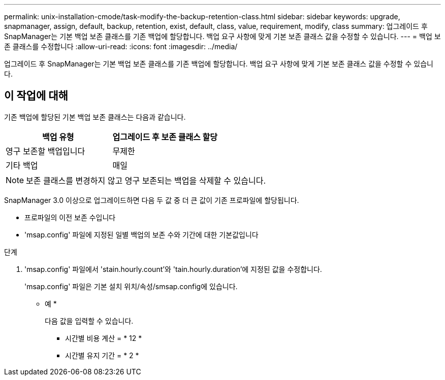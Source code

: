 ---
permalink: unix-installation-cmode/task-modify-the-backup-retention-class.html 
sidebar: sidebar 
keywords: upgrade, snapmanager, assign, default, backup, retention, exist, default, class, value, requirement, modify, class 
summary: 업그레이드 후 SnapManager는 기본 백업 보존 클래스를 기존 백업에 할당합니다. 백업 요구 사항에 맞게 기본 보존 클래스 값을 수정할 수 있습니다. 
---
= 백업 보존 클래스를 수정합니다
:allow-uri-read: 
:icons: font
:imagesdir: ../media/


[role="lead"]
업그레이드 후 SnapManager는 기본 백업 보존 클래스를 기존 백업에 할당합니다. 백업 요구 사항에 맞게 기본 보존 클래스 값을 수정할 수 있습니다.



== 이 작업에 대해

기존 백업에 할당된 기본 백업 보존 클래스는 다음과 같습니다.

|===
| 백업 유형 | 업그레이드 후 보존 클래스 할당 


 a| 
영구 보존할 백업입니다
 a| 
무제한



 a| 
기타 백업
 a| 
매일

|===
[NOTE]
====
보존 클래스를 변경하지 않고 영구 보존되는 백업을 삭제할 수 있습니다.

====
SnapManager 3.0 이상으로 업그레이드하면 다음 두 값 중 더 큰 값이 기존 프로파일에 할당됩니다.

* 프로파일의 이전 보존 수입니다
* 'msap.config' 파일에 지정된 일별 백업의 보존 수와 기간에 대한 기본값입니다


.단계
. 'msap.config' 파일에서 'stain.hourly.count'와 'tain.hourly.duration'에 지정된 값을 수정합니다.
+
'msap.config' 파일은 기본 설치 위치/속성/smsap.config에 있습니다.

+
* 예 *

+
다음 값을 입력할 수 있습니다.

+
** 시간별 비용 계산 = * 12 *
** 시간별 유지 기간 = * 2 *



